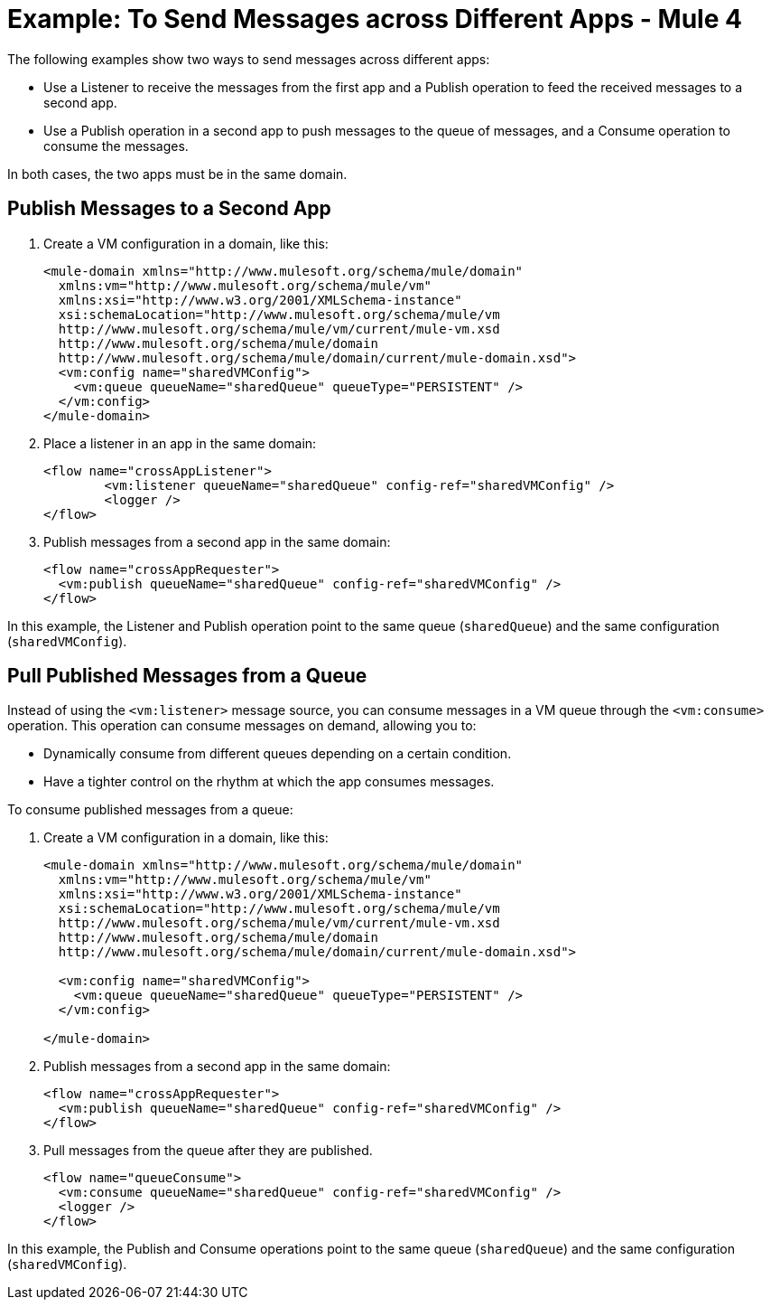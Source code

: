 = Example: To Send Messages across Different Apps - Mule 4
:page-aliases: connectors::vm/vm-publish-across-apps.adoc

The following examples show two ways to send messages across different apps:

* Use a Listener to receive the messages from the first app and a Publish operation to feed the received messages to a second app.
* Use a Publish operation in a second app to push messages to the queue of messages, and a Consume operation to consume the messages.

In both cases, the two apps must be in the same domain.

== Publish Messages to a Second App

. Create a VM configuration in a domain, like this:
+
[source,xml,linenums]
----
<mule-domain xmlns="http://www.mulesoft.org/schema/mule/domain"
  xmlns:vm="http://www.mulesoft.org/schema/mule/vm"
  xmlns:xsi="http://www.w3.org/2001/XMLSchema-instance"
  xsi:schemaLocation="http://www.mulesoft.org/schema/mule/vm
  http://www.mulesoft.org/schema/mule/vm/current/mule-vm.xsd
  http://www.mulesoft.org/schema/mule/domain
  http://www.mulesoft.org/schema/mule/domain/current/mule-domain.xsd">
  <vm:config name="sharedVMConfig">
    <vm:queue queueName="sharedQueue" queueType="PERSISTENT" />
  </vm:config>
</mule-domain>
----
+
. Place a listener in an app in the same domain:
+
[source,xml,linenums]
----
<flow name="crossAppListener">
	<vm:listener queueName="sharedQueue" config-ref="sharedVMConfig" />
	<logger />
</flow>
----
+
. Publish messages from a second app in the same domain:
+
[source,xml,linenums]
----
<flow name="crossAppRequester">
  <vm:publish queueName="sharedQueue" config-ref="sharedVMConfig" />
</flow>
----

In this example, the Listener and Publish operation point to the same queue (`sharedQueue`) and the same configuration (`sharedVMConfig`).

== Pull Published Messages from a Queue

Instead of using the `<vm:listener>` message source, you can consume messages in a VM queue through the `<vm:consume>` operation. This operation can consume messages on demand, allowing you to:

* Dynamically consume from different queues depending on a certain condition.
* Have a tighter control on the rhythm at which the app consumes messages.

To consume published messages from a queue:

. Create a VM configuration in a domain, like this:
+
[source,xml,linenums]
----
<mule-domain xmlns="http://www.mulesoft.org/schema/mule/domain"
  xmlns:vm="http://www.mulesoft.org/schema/mule/vm"
  xmlns:xsi="http://www.w3.org/2001/XMLSchema-instance"
  xsi:schemaLocation="http://www.mulesoft.org/schema/mule/vm
  http://www.mulesoft.org/schema/mule/vm/current/mule-vm.xsd
  http://www.mulesoft.org/schema/mule/domain
  http://www.mulesoft.org/schema/mule/domain/current/mule-domain.xsd">

  <vm:config name="sharedVMConfig">
    <vm:queue queueName="sharedQueue" queueType="PERSISTENT" />
  </vm:config>

</mule-domain>
----
+
. Publish messages from a second app in the same domain:
+
[source,xml,linenums]
----
<flow name="crossAppRequester">
  <vm:publish queueName="sharedQueue" config-ref="sharedVMConfig" />
</flow>
----
+
. Pull messages from the queue after they are published.
+
[source,xml,linenums]
----
<flow name="queueConsume">
  <vm:consume queueName="sharedQueue" config-ref="sharedVMConfig" />
  <logger />
</flow>
----

In this example, the Publish and Consume operations point to the same queue (`sharedQueue`) and the same configuration (`sharedVMConfig`).
